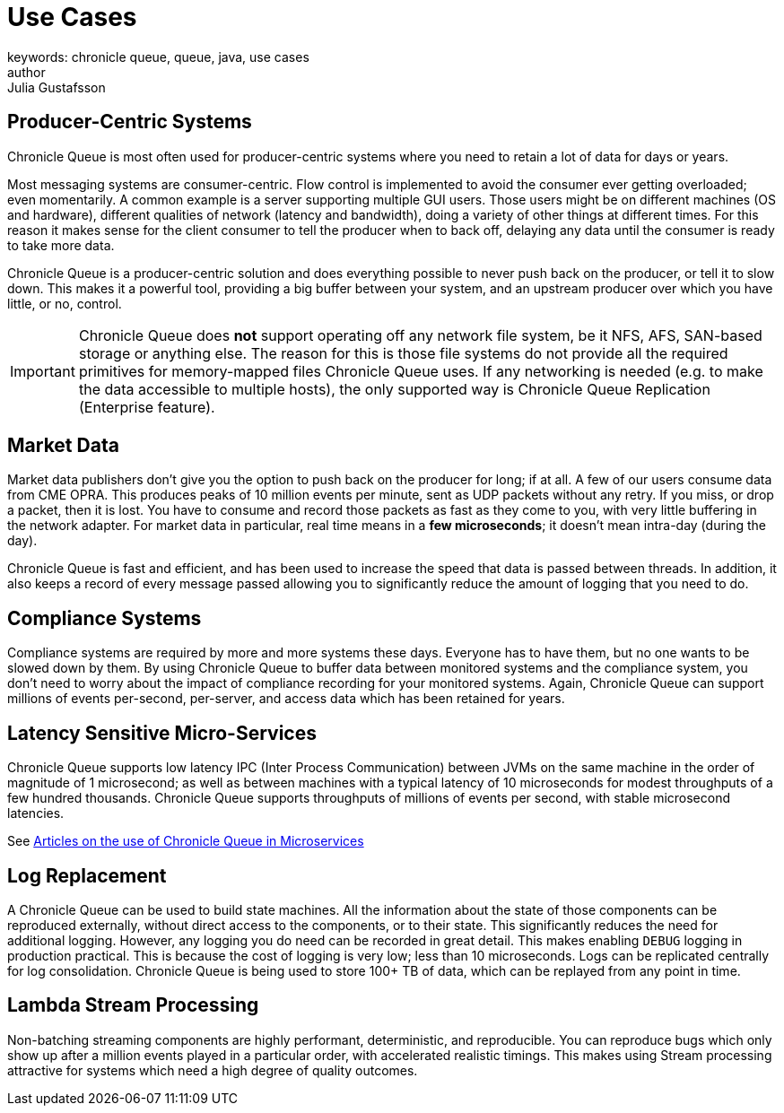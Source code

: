 = Use Cases
keywords: chronicle queue, queue, java, use cases
author: Julia Gustafsson
:reftext: Use cases
:navtitle: Use cases
:source-highlighter: highlight.js

== Producer-Centric Systems
Chronicle Queue is most often used for producer-centric systems where you need to retain a lot of data for days or years.

Most messaging systems are consumer-centric. Flow control is implemented to avoid the consumer ever getting overloaded; even momentarily. A common example is a server supporting multiple GUI users. Those users might be on different machines (OS and hardware), different qualities of network (latency and bandwidth), doing a variety of other things at different times. For this reason it makes sense for the client consumer to tell the producer when to back off, delaying any data until the consumer is ready to take more data.

Chronicle Queue is a producer-centric solution and does everything possible to never push back on the producer, or tell it to slow down. This makes it a powerful tool, providing a big buffer between your system, and an upstream producer over which you have little, or no, control.

IMPORTANT: Chronicle Queue does *not* support operating off any network file system, be it NFS, AFS, SAN-based storage or anything else.
The reason for this is those file systems do not provide all the required primitives for memory-mapped files Chronicle Queue uses.
If any networking is needed (e.g. to make the data accessible to multiple hosts), the only supported way is Chronicle Queue Replication (Enterprise feature).

== Market Data

Market data publishers don't give you the option to push back on the producer for long; if at all.
A few of our users consume data from CME OPRA. This produces peaks of 10 million events per minute, sent as UDP packets without any retry.
If you miss, or drop a packet, then it is lost.
You have to consume and record those packets as fast as they come to you, with very little buffering in the network adapter.
For market data in particular, real time means in a *few microseconds*; it doesn't mean intra-day (during the day).

Chronicle Queue is fast and efficient, and has been used to increase the speed that data is passed between threads.
In addition, it also keeps a record of every message passed allowing you to significantly reduce the amount of logging that you need to do.

== Compliance Systems

Compliance systems are required by more and more systems these days.
Everyone has to have them, but no one wants to be slowed down by them.
By using Chronicle Queue to buffer data between monitored systems and the compliance system, you don't need to worry about the impact of compliance recording for your monitored systems.
Again, Chronicle Queue can support millions of events per-second, per-server, and access data which has been retained for years.

== Latency Sensitive Micro-Services

Chronicle Queue supports low latency IPC (Inter Process Communication) between JVMs on the same machine in the order of magnitude of 1 microsecond; as well as between machines with a typical latency of 10 microseconds for modest throughputs of a few hundred thousands.
Chronicle Queue supports throughputs of millions of events per second, with stable microsecond latencies.

See https://vanilla-java.github.io/tag/Microservices/[Articles on the use of Chronicle Queue in Microservices]

== Log Replacement

A Chronicle Queue can be used to build state machines.
All the information about the state of those components can be reproduced externally, without direct access to the components, or to their state.
This significantly reduces the need for additional logging.
However, any logging you do need can be recorded in great detail.
This makes enabling `DEBUG` logging in production practical.
This is because the cost of logging is very low; less than 10 microseconds.
Logs can be replicated centrally for log consolidation.
Chronicle Queue is being used to store 100+ TB of data, which can be replayed from any point in time.

== Lambda Stream Processing

Non-batching streaming components are highly performant, deterministic, and reproducible.
You can reproduce bugs which only show up after a million events played in a particular order, with accelerated realistic timings.
This makes using Stream processing attractive for systems which need a high degree of quality outcomes.

